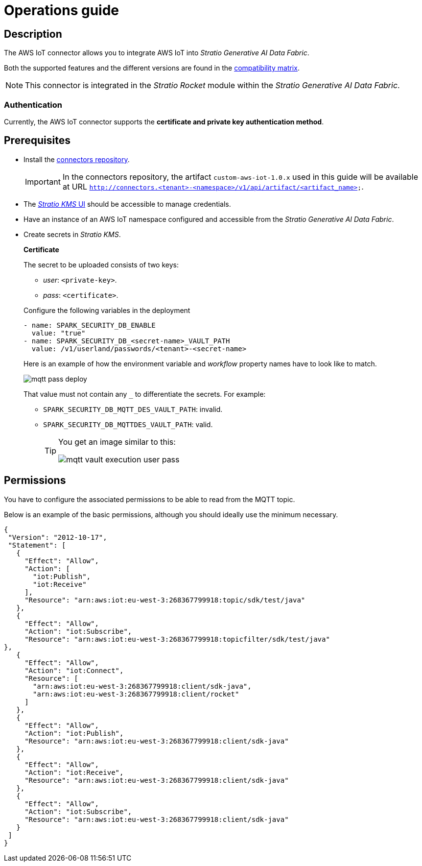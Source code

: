 ﻿= Operations guide

== Description

The AWS IoT connector allows you to integrate AWS IoT into _Stratio Generative AI Data Fabric_.

Both the supported features and the different versions are found in the xref:aws-iot:compatibility-matrix.adoc[compatibility matrix].

NOTE: This connector is integrated in the _Stratio Rocket_ module within the _Stratio Generative AI Data Fabric_.

=== Authentication

Currently, the AWS IoT connector supports the *certificate and private key authentication method*.

== Prerequisites

* Install the xref:connectors-repository:operations-guide.adoc#_installation[connectors repository].
+
IMPORTANT: In the connectors repository, the artifact `custom-aws-iot-1.0.x` used in this guide will be available at URL `http://connectors.<tenant>-<namespace>/v1/api/artifact/<artifact_name>`.

* The xref:ROOT:quick-start-guide.adoc#access-kms-ui[_Stratio KMS_ UI] should be accessible to manage credentials.
* Have an instance of an AWS IoT namespace configured and accessible from the _Stratio Generative AI Data Fabric_.
* Create secrets in _Stratio KMS_.
+
--
*Certificate*

The secret to be uploaded consists of two keys:

* _user_: `<private-key>`.
* _pass_: `<certificate>`.
--
+
Configure the following variables in the deployment
+
[source,yml]
----
- name: SPARK_SECURITY_DB_ENABLE
  value: "true"
- name: SPARK_SECURITY_DB_<secret-name>_VAULT_PATH
  value: /v1/userland/passwords/<tenant>-<secret-name>
----
+
Here is an example of how the environment variable and _workflow_ property names have to look like to match.
+
image::mqtt-pass-deploy.png[]
+
That value must not contain any `_` to differentiate the secrets. For example:
+
** `SPARK_SECURITY_DB_MQTT_DES_VAULT_PATH`: invalid.
** `SPARK_SECURITY_DB_MQTTDES_VAULT_PATH`: valid.
+
[TIP]
====
You get an image similar to this:

image::mqtt-vault-execution-user-pass.png[]

====

== Permissions

You have to configure the associated permissions to be able to read from the MQTT topic.

Below is an example of the basic permissions, although you should ideally use the minimum necessary.

[source,json]
----
{
 "Version": "2012-10-17",
 "Statement": [
   {
     "Effect": "Allow",
     "Action": [
       "iot:Publish",
       "iot:Receive"
     ],
     "Resource": "arn:aws:iot:eu-west-3:268367799918:topic/sdk/test/java"
   },
   {
     "Effect": "Allow",
     "Action": "iot:Subscribe",
     "Resource": "arn:aws:iot:eu-west-3:268367799918:topicfilter/sdk/test/java"
},
   {
     "Effect": "Allow",
     "Action": "iot:Connect",
     "Resource": [
       "arn:aws:iot:eu-west-3:268367799918:client/sdk-java",
       "arn:aws:iot:eu-west-3:268367799918:client/rocket"
     ]
   },
   {
     "Effect": "Allow",
     "Action": "iot:Publish",
     "Resource": "arn:aws:iot:eu-west-3:268367799918:client/sdk-java"
   },
   {
     "Effect": "Allow",
     "Action": "iot:Receive",
     "Resource": "arn:aws:iot:eu-west-3:268367799918:client/sdk-java"
   },
   {
     "Effect": "Allow",
     "Action": "iot:Subscribe",
     "Resource": "arn:aws:iot:eu-west-3:268367799918:client/sdk-java"
   }
 ]
}
----
